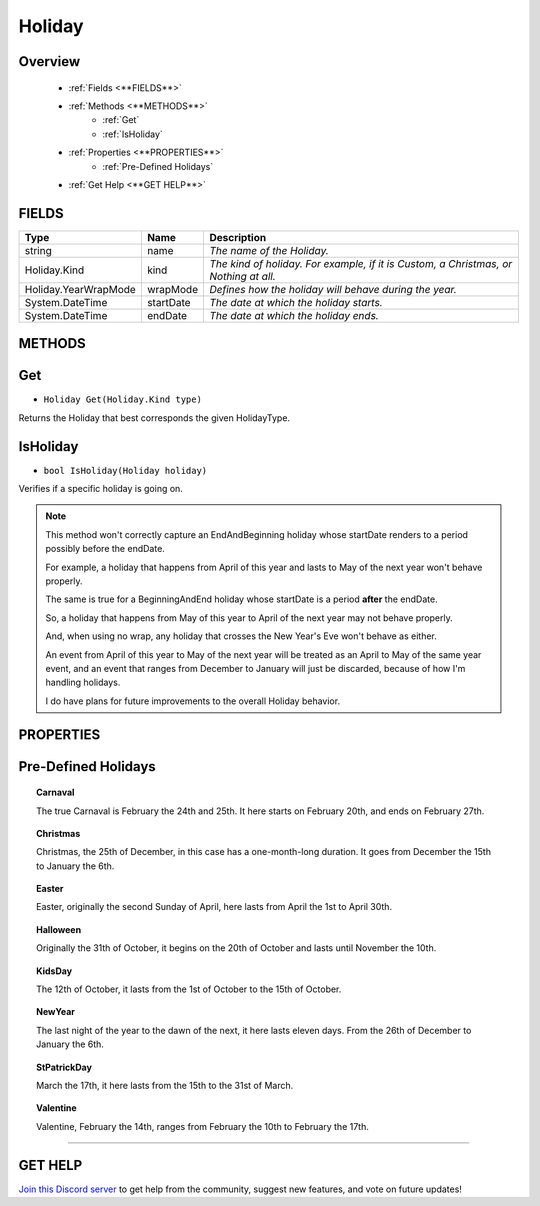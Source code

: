 =======
Holiday
=======

Overview
--------

    * :ref:`Fields <**FIELDS**>`
    * :ref:`Methods <**METHODS**>`
        * :ref:`Get`
        * :ref:`IsHoliday`
    * :ref:`Properties <**PROPERTIES**>`
        * :ref:`Pre-Defined Holidays`
    * :ref:`Get Help <**GET HELP**>`
    
**FIELDS**
----------

.. table::
    :widths: auto

    ====================   =========   ====================================================================================
    Type                   Name        Description
    ====================   =========   ====================================================================================
    string                 name        *The name of the Holiday.*
    Holiday.Kind           kind        *The kind of holiday. For example, if it is Custom, a Christmas, or Nothing at all.*
    Holiday.YearWrapMode   wrapMode    *Defines how the holiday will behave during the year.*
    System.DateTime        startDate   *The date at which the holiday starts.*
    System.DateTime        endDate     *The date at which the holiday ends.*
    ====================   =========   ====================================================================================

**METHODS**
-----------

Get
---

* ``Holiday Get(Holiday.Kind type)``

Returns the Holiday that best corresponds the given HolidayType.

.. code-block:: csharp
    :linenos:

    using NutTools;
    using UnityEditor;

    public class MyClass: MonoBehaviour
    {
        Holiday.Kind holidayKind = Holiday.Kind.Christmas;

        public void MyMethod()
        {
            Holiday holiday = Get(holiday); // Returns Holiday.Christmas.
            // Do something with "holiday" now...
        }
    }

IsHoliday
---------

* ``bool IsHoliday(Holiday holiday)``

Verifies if a specific holiday is going on.

.. note::
    This method won't correctly capture an EndAndBeginning holiday whose startDate renders to a period possibly before the endDate.

    For example, a holiday that happens from April of this year and lasts to May of the next year won't behave properly.

    The same is true for a BeginningAndEnd holiday whose startDate is a period **after** the endDate.

    So, a holiday that happens from May of this year to April of the next year may not behave properly.

    And, when using no wrap, any holiday that crosses the New Year's Eve won't behave as either.

    An event from April of this year to May of the next year will be treated as an April to May of the same year event, and an event that ranges from December to January will just be discarded, because of how I'm handling holidays.

    I do have plans for future improvements to the overall Holiday behavior.

.. code-block:: csharp
    :linenos:

    using NutTools;
    using UnityEngine;

    public class MyClass: MonoBehaviour
    {
        Holiday holiday;

        public void MyMethod()
        {
            if (IsHoliday(holiday))
            {
                // Do something amazing!
            }
        }
    }

**PROPERTIES**
--------------

Pre-Defined Holidays
--------------------

.. topic:: Carnaval

    The true Carnaval is February the 24th and 25th. It here starts on February 20th, and ends on February 27th.

.. topic:: Christmas

    Christmas, the 25th of December, in this case has a one-month-long duration. It goes from December the 15th to January the 6th.

.. topic:: Easter

    Easter, originally the second Sunday of April, here lasts from April the 1st to April 30th.

.. topic:: Halloween

    Originally the 31th of October, it begins on the 20th of October and lasts until November the 10th.

.. topic:: KidsDay

    The 12th of October, it lasts from the 1st of October to the 15th of October.

.. topic:: NewYear

    The last night of the year to the dawn of the next, it here lasts eleven days. From the 26th of December to January the 6th.

.. topic:: StPatrickDay

    March the 17th, it here lasts from the 15th to the 31st of March.

.. topic:: Valentine

    Valentine, February the 14th, ranges from February the 10th to February the 17th.

****

**GET HELP**
------------

`Join this Discord server <https://discord.gg/CvG3p7Q>`_ to get help from the community, suggest new features, and vote on future updates!

.. seealso::

    register